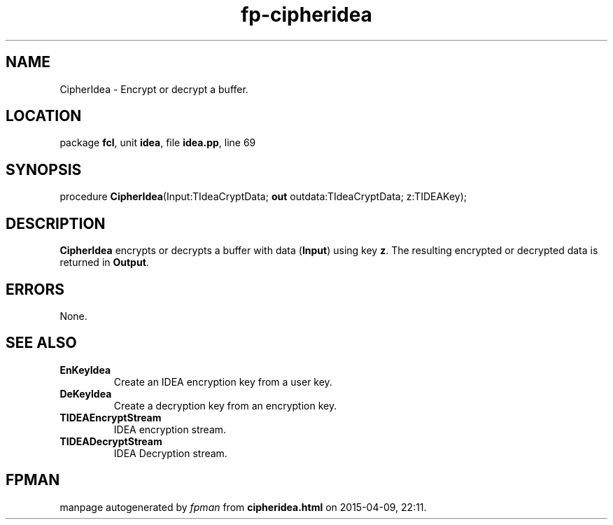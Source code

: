 .\" file autogenerated by fpman
.TH "fp-cipheridea" 3 "2014-03-14" "fpman" "Free Pascal Programmer's Manual"
.SH NAME
CipherIdea - Encrypt or decrypt a buffer.
.SH LOCATION
package \fBfcl\fR, unit \fBidea\fR, file \fBidea.pp\fR, line 69
.SH SYNOPSIS
procedure \fBCipherIdea\fR(Input:TIdeaCryptData; \fBout\fR outdata:TIdeaCryptData; z:TIDEAKey);
.SH DESCRIPTION
\fBCipherIdea\fR encrypts or decrypts a buffer with data (\fBInput\fR) using key \fBz\fR. The resulting encrypted or decrypted data is returned in \fBOutput\fR.


.SH ERRORS
None.


.SH SEE ALSO
.TP
.B EnKeyIdea
Create an IDEA encryption key from a user key.
.TP
.B DeKeyIdea
Create a decryption key from an encryption key.
.TP
.B TIDEAEncryptStream
IDEA encryption stream.
.TP
.B TIDEADecryptStream
IDEA Decryption stream.

.SH FPMAN
manpage autogenerated by \fIfpman\fR from \fBcipheridea.html\fR on 2015-04-09, 22:11.

